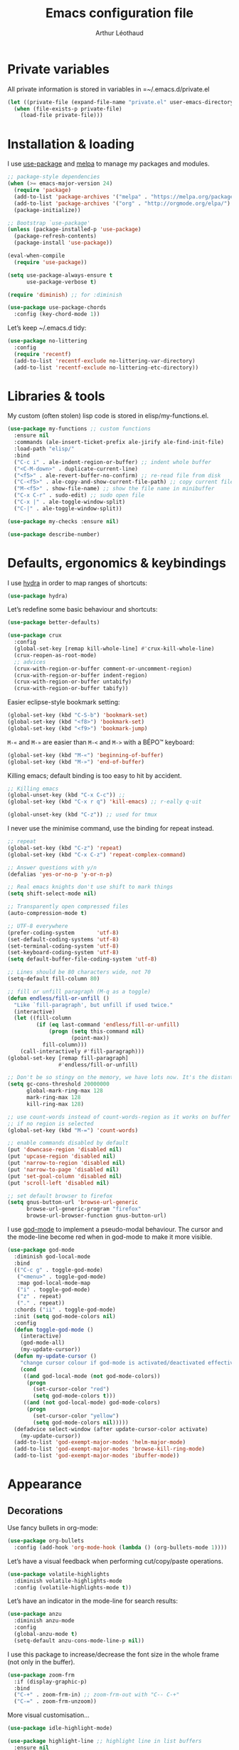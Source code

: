 #+AUTHOR: Arthur Léothaud
#+TITLE: Emacs configuration file
#+HTML_HEAD: <link rel="stylesheet" type="text/css" href="emacs.css" />
* Private variables
  All private information is stored in variables in =~/.emacs.d/private.el
  #+BEGIN_SRC emacs-lisp
    (let ((private-file (expand-file-name "private.el" user-emacs-directory)))
      (when (file-exists-p private-file)
        (load-file private-file)))
  #+END_SRC

* Installation & loading
  I use [[https://github.com/jwiegley/use-package][use-package]] and [[https://melpa.org/][melpa]] to manage my packages and modules.
  #+BEGIN_SRC emacs-lisp
    ;; package-style dependencies
    (when (>= emacs-major-version 24)
      (require 'package)
      (add-to-list 'package-archives '("melpa" . "https://melpa.org/packages/") t)
      (add-to-list 'package-archives '("org" . "http://orgmode.org/elpa/") t)
      (package-initialize))

    ;; Bootstrap `use-package'
    (unless (package-installed-p 'use-package)
      (package-refresh-contents)
      (package-install 'use-package))

    (eval-when-compile
      (require 'use-package))

    (setq use-package-always-ensure t
          use-package-verbose t)

    (require 'diminish) ;; for :diminish

    (use-package use-package-chords
      :config (key-chord-mode 1))
  #+END_SRC

  Let’s keep ~/.emacs.d tidy:
  #+BEGIN_SRC emacs-lisp
    (use-package no-littering
      :config
      (require 'recentf)
      (add-to-list 'recentf-exclude no-littering-var-directory)
      (add-to-list 'recentf-exclude no-littering-etc-directory))
  #+END_SRC

* Libraries & tools
  My custom (often stolen) lisp code is stored in elisp/my-functions.el.
  #+BEGIN_SRC emacs-lisp
    (use-package my-functions ;; custom functions
      :ensure nil
      :commands (ale-insert-ticket-prefix ale-jirify ale-find-init-file)
      :load-path "elisp/"
      :bind
      ("C-c i" . ale-indent-region-or-buffer) ;; indent whole buffer
      ("<C-M-down>" . duplicate-current-line)
      ("<f5>" . ale-revert-buffer-no-confirm) ;; re-read file from disk
      ("C-<f5>" . ale-copy-and-show-current-file-path) ;; copy current file path
      ("M-<f5>" . show-file-name) ;; show the file name in minibuffer
      ("C-x C-r" . sudo-edit) ;; sudo open file
      ("C-x |" . ale-toggle-window-split)
      ("C-|" . ale-toggle-window-split))

    (use-package my-checks :ensure nil)

    (use-package describe-number)
  #+END_SRC

* Defaults, ergonomics & keybindings
  I use [[https://github.com/abo-abo/hydra][hydra]] in order to map ranges of shortcuts:
  #+BEGIN_SRC emacs-lisp
    (use-package hydra)
  #+END_SRC

  Let’s redefine some basic behaviour and shortcuts:
  #+BEGIN_SRC emacs-lisp
    (use-package better-defaults)

    (use-package crux
      :config
      (global-set-key [remap kill-whole-line] #'crux-kill-whole-line)
      (crux-reopen-as-root-mode)
      ;; advices
      (crux-with-region-or-buffer comment-or-uncomment-region)
      (crux-with-region-or-buffer indent-region)
      (crux-with-region-or-buffer untabify)
      (crux-with-region-or-buffer tabify))
  #+END_SRC

  Easier eclipse-style bookmark setting:
  #+BEGIN_SRC emacs-lisp
    (global-set-key (kbd "C-S-b") 'bookmark-set)
    (global-set-key (kbd "<f8>") 'bookmark-set)
    (global-set-key (kbd "<f9>") 'bookmark-jump)
  #+END_SRC

  ~M-«~ and ~M-»~ are easier than ~M-<~ and ~M->~ with a BÉPO™ keyboard:
  #+BEGIN_SRC emacs-lisp
    (global-set-key (kbd "M-«") 'beginning-of-buffer)
    (global-set-key (kbd "M-»") 'end-of-buffer)
  #+END_SRC

  Killing emacs; default binding is too easy to hit by accident.
  #+BEGIN_SRC emacs-lisp
    ;; Killing emacs
    (global-unset-key (kbd "C-x C-c")) ;;
    (global-set-key (kbd "C-x r q") 'kill-emacs) ;; r·eally q·uit

    (global-unset-key (kbd "C-z")) ;; used for tmux
  #+END_SRC

  I never use the minimise command, use the binding for repeat instead.
  #+BEGIN_SRC emacs-lisp
    ;; repeat
    (global-set-key (kbd "C-z") 'repeat)
    (global-set-key (kbd "C-x C-z") 'repeat-complex-command)

    ;; Answer questions with y/n
    (defalias 'yes-or-no-p 'y-or-n-p)

    ;; Real emacs knights don't use shift to mark things
    (setq shift-select-mode nil)

    ;; Transparently open compressed files
    (auto-compression-mode t)

    ;; UTF-8 everywhere
    (prefer-coding-system       'utf-8)
    (set-default-coding-systems 'utf-8)
    (set-terminal-coding-system 'utf-8)
    (set-keyboard-coding-system 'utf-8)
    (setq default-buffer-file-coding-system 'utf-8)

    ;; Lines should be 80 characters wide, not 70
    (setq-default fill-column 80)

    ;; fill or unfill paragraph (M-q as a toggle)
    (defun endless/fill-or-unfill ()
      "Like `fill-paragraph', but unfill if used twice."
      (interactive)
      (let ((fill-column
             (if (eq last-command 'endless/fill-or-unfill)
                 (progn (setq this-command nil)
                        (point-max))
               fill-column)))
        (call-interactively #'fill-paragraph)))
    (global-set-key [remap fill-paragraph]
                    #'endless/fill-or-unfill)

    ;; Don't be so stingy on the memory, we have lots now. It's the distant future.
    (setq gc-cons-threshold 20000000
          global-mark-ring-max 128
          mark-ring-max 128
          kill-ring-max 128)

    ;; use count-words instead of count-words-region as it works on buffer
    ;; if no region is selected
    (global-set-key (kbd "M-=") 'count-words)

    ;; enable commands disabled by default
    (put 'downcase-region 'disabled nil)
    (put 'upcase-region 'disabled nil)
    (put 'narrow-to-region 'disabled nil)
    (put 'narrow-to-page 'disabled nil)
    (put 'set-goal-column 'disabled nil)
    (put 'scroll-left 'disabled nil)

    ;; set default browser to firefox
    (setq gnus-button-url 'browse-url-generic
          browse-url-generic-program "firefox"
          browse-url-browser-function gnus-button-url)
  #+END_SRC

  I use [[https://github.com/chrisdone/god-mode][god-mode]] to implement a pseudo-modal behaviour. The cursor and the mode-line become red when in god-mode to make it more visible.
  #+BEGIN_SRC emacs-lisp
    (use-package god-mode
      :diminish god-local-mode
      :bind
      (("C-c g" . toggle-god-mode)
       ("<menu>" . toggle-god-mode)
       :map god-local-mode-map
       ("i" . toggle-god-mode)
       ("z" . repeat)
       ("." . repeat))
      :chords ("ii" . toggle-god-mode)
      :init (setq god-mode-colors nil)
      :config
      (defun toggle-god-mode ()
        (interactive)
        (god-mode-all)
        (my-update-cursor))
      (defun my-update-cursor ()
        "change cursor colour if god-mode is activated/deactivated effectively."
        (cond
         ((and god-local-mode (not god-mode-colors))
          (progn
            (set-cursor-color "red")
            (setq god-mode-colors t)))
         ((and (not god-local-mode) god-mode-colors)
          (progn
            (set-cursor-color "yellow")
            (setq god-mode-colors nil)))))
      (defadvice select-window (after update-cursor-color activate)
        (my-update-cursor))
      (add-to-list 'god-exempt-major-modes 'helm-major-mode)
      (add-to-list 'god-exempt-major-modes 'browse-kill-ring-mode)
      (add-to-list 'god-exempt-major-modes 'ibuffer-mode))
  #+END_SRC

* Appearance
** Decorations
   Use fancy bullets in org-mode:
   #+BEGIN_SRC emacs-lisp
     (use-package org-bullets
       :config (add-hook 'org-mode-hook (lambda () (org-bullets-mode 1))))
   #+END_SRC

   Let’s have a visual feedback when performing cut/copy/paste operations.
   #+BEGIN_SRC emacs-lisp
     (use-package volatile-highlights
       :diminish volatile-highlights-mode
       :config (volatile-highlights-mode t))
   #+END_SRC

   Let’s have an indicator in the mode-line for search results:
   #+BEGIN_SRC emacs-lisp
     (use-package anzu
       :diminish anzu-mode
       :config
       (global-anzu-mode t)
       (setq-default anzu-cons-mode-line-p nil))
   #+END_SRC

   I use this package to increase/decrease the font size in the whole frame (not only in the buffer).
   #+BEGIN_SRC emacs-lisp
     (use-package zoom-frm
       :if (display-graphic-p)
       :bind
       ("C-+" . zoom-frm-in) ;; zoom-frm-out with "C-- C-+"
       ("C-=" . zoom-frm-unzoom))
   #+END_SRC

   More visual customisation…
   #+BEGIN_SRC emacs-lisp
     (use-package idle-highlight-mode)

     (use-package highlight-line ;; highlight line in list buffers
       :ensure nil
       :config
       (global-hl-line-mode -1) ;; don’t highlight current line
       (highlight-line-mode 1) ;; except in “list” modes
       :load-path "elisp/")

     (use-package fancy-narrow
       :diminish fancy-narrow-mode
       :config (fancy-narrow-mode t))

     (use-package highlight-indent-guides
       :config
       (setq highlight-indent-guides-method 'character
             highlight-indent-guides-mode t))

     (use-package sublimity
       :config
       (require 'sublimity-scroll)
       (require 'sublimity-map))

     ;; colors, appearance
     (use-package iso-transl ;; some environments don’t handle dead keys
       :ensure nil)

     (global-font-lock-mode t) ;; enable syntax highlighting
     (setq font-lock-maximum-decoration t) ;; all possible colours
     (blink-cursor-mode -1) ;; no blinking cursor
     (fringe-mode 0) ;; remove fringes on the sides

     ;; Show me empty lines after buffer end
     (set-default 'indicate-empty-lines t)

     ;; No splash screen
     (setq inhibit-startup-screen t)

     ;; Show keystrokes in progress
     (setq echo-keystrokes 0.1)

     ;; Show active region
     (setq-default transient-mark-mode t)

     ;; No *scratch* message
     (setq initial-scratch-message nil)

     ;; Always display line and column numbers
     (setq line-number-mode t
           column-number-mode t)

     ;; don’t display linum except while goto-line
     (global-set-key [remap goto-line] 'goto-line-with-feedback)

     ;; No flashing!
     (setq visible-bell nil)

     ;; Don't soft-break lines for me, please
     (setq-default truncate-lines t)

     (setq-default truncate-string-ellipsis "…")

     ;; prettify-symbols
     (defconst lisp--prettify-symbols-alist
       '(("lambda"  . λ)
         ("!=" . ≠)
         ("..." . …)))
   #+END_SRC

** Mode-line
   I use spaceline for my mode-line. It still needs some work, like including icons in it, and have the right information displayed for the battery.
   #+BEGIN_SRC emacs-lisp
     (use-package all-the-icons)

     (use-package spaceline
       :ensure t
       :config
       (defvar god-local-mode nil)
       (defun spaceline-face-func-god (face active)
         (cond
          ((eq 'face1 face) (if active 'powerline-active1 'powerline-inactive1))
          ((eq 'face2 face) (if active 'powerline-active2 'powerline-inactive2))
          ((eq 'line face) (if active (if god-local-mode 'spaceline-god-face 'mode-line) 'mode-line-inactive))
          ((eq 'highlight face) (if active (funcall spaceline-highlight-face-func) 'powerline-inactive1))))

       (spaceline-define-segment ale/version-control
         "Show the current version control branch."
         (when vc-mode
           (substring vc-mode (+ 2 (length (symbol-name (vc-backend buffer-file-name)))))))
       (spaceline-define-segment ale/buffer-modified
         "Buffer status (read-only, modified), with color"
         (cond (buffer-read-only (propertize "" 'face 'spaceline-read-only))
               ((buffer-modified-p) (propertize " " 'face 'spaceline-modified))
               (t "")))
       (spaceline-define-segment ale/major-mode
         "The name of the major mode."
         (if god-local-mode
             (propertize (powerline-major-mode) 'face 'spaceline-god-face)
           (powerline-major-mode)))

       (spaceline-define-segment ale/battery
         "Show battery information.  Requires `fancy-battery-mode' to be enabled.
     This segment overrides the modeline functionality of
     `fancy-battery-mode'."
         (when (bound-and-true-p fancy-battery-mode)
           (let ((text (spaceline--fancy-battery-mode-line)))
             (and text (powerline-raw (s-trim text)
                                      (spaceline--fancy-battery-face)))))
         :global-override fancy-battery-mode-line)

       (defface spaceline-god-face
         `((t (:background "brown"
                           :foreground "#3E3D31"
                           :inherit 'mode-line)))
         "Face for god mode."
         :group 'spaceline)
       (defface spaceline-process-face
         `((t (:background "blue"
                           :foreground "bold"
                           :inherit 'mode-line)))
         "Face for process segment."
         :group 'spaceline)
       (defun spaceline-highlight-face-modified ()
         "Set the highlight face depending on the modified state.
     Set `spaceline-highlight-face-func' to
     `spaceline-highlight-face-modified' to use this."
         (cond
          (buffer-read-only 'spaceline-read-only)
          ((buffer-modified-p) 'spaceline-modified)
          (t 'spaceline-unmodified)))
       (setq-default spaceline-face-func 'spaceline-face-func-god
                     mode-line-format '("%e" (:eval (spaceline-ml-main)))))

     (use-package spaceline-all-the-icons
       :after spaceline)
     (use-package spaceline-config
       :ensure spaceline
       :config
       (spaceline-helm-mode)
       (spaceline-info-mode)
       (setq-default
        spaceline-minor-modes-separator " ⚫ "
        spaceline-highlight-face-func 'spaceline-highlight-face-modified
        powerline-default-separator 'arrow);; Valid Values: alternate, arrow, arrow-fade, bar, box, brace,butt, chamfer, contour, curve, rounded, roundstub, wave, zigzag, utf-8.
       ;; build mode line
       (spaceline-install
         'main
         '(((remote-host buffer-id line) :face highlight-face :separator ":" :priority 1)
           ((projectile-root ale/version-control) :separator " ⑂ " :face spaceline-evil-insert)
           (anzu :face mode-line)
           (process :when active :face spaceline-process-face)
           (erc-track))
         '((selection-info :face region :when mark-active)
           ((flycheck-error flycheck-warning flycheck-info) :when active)
           (python-pyenv)
           (python-pyvenv)
           (org-clock)
           (org-pomodoro)
           (major-mode :face spaceline-evil-insert :priority 1)
           (minor-modes :face spaceline-evil-visual)
           (which-function)
           (line-column :priority 0)
           (point-position :priority 0)
           (buffer-size :priority 0)
           (buffer-encoding-abbrev :priority 0 :when active)
           (global :face spaceline-evil-visual :when active :priority 2)
           (window-number :priority 0)
           (workspace-number :priority 0)
           (ale/battery :face powerline-active1 :priority 0 :when active)
           ;; (buffer-position :face highlight-face :priority 0)
           (hud :priority 0))))
   #+END_SRC

** Theme
   Define a colour theme (I override this in ~/.emacs.d/env.el)
   #+BEGIN_SRC emacs-lisp
     (use-package color-theme
       :config
       (color-theme-initialize)
       (color-theme-dark-laptop))
   #+END_SRC

** Colours
   Colour parentheses according to nesting level:
   #+BEGIN_SRC emacs-lisp
     (use-package rainbow-delimiters
       :config (add-hook 'prog-mode-hook #'rainbow-delimiters-mode))
   #+END_SRC

   In some specific modes, I like to have the syntax highlighting replaced by a colouring according to nesting level.
   #+BEGIN_SRC emacs-lisp
     (use-package rainbow-blocks)
   #+END_SRC

   When coding, colour codes and names should be displayed in the this colour.
   #+BEGIN_SRC emacs-lisp
     (use-package rainbow-mode
       :diminish rainbow-mode
       :config (add-hook 'prog-mode-hook #'rainbow-mode))
   #+END_SRC
*** TODO install and try package: [[https://github.com/emacsfodder/kurecolor][kurecolor]]

* Dired
  I use dired+ which gives a colourful way of displaying information (ls-lA way).
  #+BEGIN_SRC emacs-lisp
    (use-package dired+
      :config (unbind-key "M-b" dired-mode-map))

    (use-package dired-narrow
      :bind (:map dired-mode-map ("/" . dired-narrow)))

    (put 'dired-find-alternate-file 'disabled nil)
    (setq dired-listing-switches "-AlhF") ;; dired human readable size format
    (unbind-key "M-b" dired-mode-map)

    ;; Auto refresh dired
    (setq global-auto-revert-non-file-buffers t
          auto-revert-verbose nil
          ;; always delete and copy recursively
          dired-recursive-deletes 'always
          dired-recursive-copies 'always)

    (use-package find-dired
      :config (setq find-ls-option '("-print0 | xargs -0 ls -ld" . "-ld")))

    (use-package disk
      :chords ("<f5><f5>" . disk)) ;; cannot use function keys for chords
  #+END_SRC

  Standard isearch by default:
  #+BEGIN_SRC emacs-lisp
    (global-set-key (kbd "C-s") 'isearch-forward)
    (global-set-key (kbd "C-r") 'isearch-backward)

    (use-package isearch-dabbrev
      :bind (:map isearch-mode-map
                  ("<tab>" . isearch-dabbrev-expand)
                  ("M-/" . isearch-dabbrev-expand)))

    (use-package smartscan
      :bind
      ("M-n". smartscan-symbol-go-forward) ;; find next occurence of word at point
      ("M-p". smartscan-symbol-go-backward) ;; find previous occurence of word at point
      ("M-'". smartscan-symbol-replace)) ;; replace all occurences of word at point
  #+END_SRC

* Regular expressions
  #+BEGIN_SRC emacs-lisp
    ;; regexp-builder
    (use-package re-builder
      :config (setq reb-re-syntax 'string)) ;; syntax used in the re-buidler

    (use-package visual-regexp-steroids
      :bind
      (("M-s r" . vr/replace)
       ("M-s q" . vr/query-replace)
       ("C-M-%" . vr/query-replace)
       ;; if you use multiple-cursors, this is for you:
       ("M-s m" . vr/mc-mark)
       ;; to use visual-regexp-steroids's isearch instead of the built-in regexp isearch, also include the following lines:
       ("C-M-r" . vr/isearch-backward)
       ("C-M-s" . vr/isearch-forward))
      :config (require 'visual-regexp)) ;; TODO check if really necessary
  #+END_SRC

* Navigation
  I use [[https://github.com/abo-abo/ace-window][ace-window]] to quickly switch windows…
  #+BEGIN_SRC emacs-lisp
    (use-package ace-window
      :bind ("M-o" . ace-window))
  #+END_SRC

  … and avy to directly jump to a char.
  #+BEGIN_SRC emacs-lisp
    (use-package avy
      :chords ("àà" . avy-goto-char-timer)
      :bind
      ("M-à" . avy-goto-word-1) ;; quickly jump to word by pressing its first letter
      ("C-à" . avy-goto-char-timer)) ;; quickly jump to any char in word
  #+END_SRC

  More navigation commands:
  #+BEGIN_SRC emacs-lisp
    (use-package imenu-anywhere)

    (use-package dumb-jump
      :bind (:map prog-mode-map
                  ("C-." . dumb-jump-go)
                  ("C-," . dumb-jump-back)
                  ("C-;" . dumb-jump-quick-look)))

    (use-package minimap)

    ;; Allow scrolling with mouse wheel
    (when (display-graphic-p) (progn(mouse-wheel-mode t)
                                    (mouse-avoidance-mode 'none)))

    (use-package goto-last-change
      :bind
      ("C-x C-/" . goto-last-change)
      ("C-x /" . goto-last-change)
      :config (make-command-repeatable 'goto-last-change))
  #+END_SRC

**  Tree view packages
   #+BEGIN_SRC emacs-lisp
     (use-package neotree
       :bind (:map neotree-mode-map
                   ("<f2>" . neotree-copy-filepath-to-yank-ring)
                   ("<f5>" . neotree-refresh)
                   ("e" . neotree-stretch-toggle))
       :config (setq neo-window-width 50))

     (use-package pfuture)
     (use-package treemacs
       :disabled t
       :after pfuture
       :load-path "~/projets/treemacs/"
       :defer t
       :config
       (setq treemacs-header-function            #'treemacs--create-header-projectile
             treemacs-follow-after-init          t
             treemacs-width                      45
             treemacs-indentation                2
             treemacs-git-integration            t
             treemacs-change-root-without-asking nil
             treemacs-sorting                    'alphabetic-desc
             treemacs-show-hidden-files          t
             treemacs-never-persist              nil)
       (treemacs-follow-mode t)
       (treemacs-filewatch-mode t)
       :bind
       (:map
        global-map
        ([f8] . treemacs-toggle)))
   #+END_SRC

* Indentation, tabs, spaces & folding
  #+BEGIN_SRC emacs-lisp
    (global-set-key (kbd "C-c w") 'delete-trailing-whitespace)

    (use-package aggressive-indent
      :config (add-hook 'emacs-lisp-mode-hook #'aggressive-indent-mode))

    ;;Indentation
    (setq-default tab-width 4
                  c-auto-newline t
                  c-basic-offset 4
                  c-block-comment-prefix ""
                  c-default-style "k&r"
                  indent-tabs-mode nil ;; <tab> inserts spaces, not tabs and spaces
                  sentence-end-double-space nil) ;; Sentences end with a single space

    ;; use tab to auto-comlete if indentation is right
    (setq tab-always-indent 'complete)

    (use-package shrink-whitespace
      :bind ("C-x C-o" . shrink-whitespace))

    (global-set-key (kbd "C-%") 'ale-toggle-selective-display)
  #+END_SRC

* Completion & help
** Completion
   #+BEGIN_SRC emacs-lisp
     (use-package company
       :diminish company-mode
       :config
       (global-company-mode) ;; enable company in all buffers
       (setq company-show-numbers t)
       (add-hook 'markdown-mode-hook 'company-mode)
       (add-hook 'text-mode-hook 'company-mode))

     (use-package browse-kill-ring
       :config
       (browse-kill-ring-default-keybindings)
       (setq browse-kill-ring-quit-action 'save-and-restore))

     (use-package which-key ;; which-key (replacement for guide-key)
       :diminish which-key-mode
       :config (which-key-mode))

     (use-package helpful)

     ;; case-insensitive policy
     (setq completion-ignore-case t
           pcomplete-ignore-case t
           read-file-name-completion-ignore-case t
           read-buffer-completion-ignore-case t)
   #+END_SRC

** Undo
   #+BEGIN_SRC emacs-lisp
     (use-package undo-tree ;; powerfull undo/redo mode
       :diminish undo-tree-mode
       :config
       (global-undo-tree-mode)
       (setq undo-tree-visualizer-timestamps t
             undo-tree-visualizer-diff t))
   #+END_SRC

** Helm
   #+BEGIN_SRC emacs-lisp
     (use-package helm
       :diminish helm-mode
       :chords
       (("bf" . helm-for-files) ;; helm-for-file looks everywhere, no need for anything else
        ("éè" . my-do-ag-project-root-or-dir)) ;; incremental grep in project
       :bind
       (("M-x" . helm-M-x) ;; superior to M-x
        ("C-x M-x" . execute-extended-command)
        ("C-h a" . helm-apropos)
        ("C-h f" . helm-apropos)
        ("C-h v" . helm-apropos)
        ("M-ç" . hydra-helm/body)
        ("C-ç" . hydra-helm/body)
        ("C-c h" . hydra-helm/body)
        :map helm-map
        ("M-«" . helm-beginning-of-buffer)
        ("M-»" . helm-end-of-buffer))
       :config
       (defhydra hydra-helm(:color blue :columns 5)
         "helm"
         ("." helm-imenu-anywhere "imenu")
         ("a" my-do-ag-project-root-or-dir "grep project or dir")
         ("A" helm-apt "apt")
         ("b" helm-descbinds "bindings")
         ("c" helm-org-capture-templates "org-capture")
         ("C-ç" my/helm-for-files "files (custom)")
         ("d" helm-dash "dash")
         ("f" helm-for-files "files")
         ("g" helm-do-ag "grep")
         ("G" helm-git-grep "git-grep")
         ("h" helm-apropos "apropos")
         ("m" helm-man-woman "man-woman")
         ("o" helm-occur "occur")
         ("p" helm-projectile-switch-project "switch project")
         ("C-p" helm-projectile-switch-project "switch project")
         ("P" helm-list-elisp-packages-no-fetch "elisp packages")
         ("r" helm-resume "resume")
         ("s" helm-google-suggest "google")
         ("t" helm-top "top")
         ("w" helm-wikipedia-suggest "wikipedia")
         ("x" helm-run-external-command "run ext. cmd")
         ("q" nil "cancel"))
       (defun my-do-ag-project-root-or-dir ()
         "call helm-do-ag-project-root if in project, helm-do-ag otherwise"
         (interactive)
         (require 'helm-ag)
         (let ((rootdir (helm-ag--project-root)))
           (unless rootdir (helm-do-ag))
           (helm-do-ag rootdir)))
       ;; activate additional features
       (helm-mode 0) ;; helm-mode only on demand
       (helm-autoresize-mode t)
       (setq helm-M-x-fuzzy-match t ;; optional fuzzy matching for helm-M-x
             helm-adaptive-mode t
             helm-buffer-max-length nil
             helm-buffers-fuzzy-matching t
             helm-recentf-fuzzy-match    t
             helm-ff-skip-boring-files t
             helm-candidate-number-limit 500
             helm-ag-insert-at-point 'symbol
             helm-ag-base-command "ag --nocolor --nogroup --smart-case"
             helm-for-files-preferred-list '(helm-source-buffers-list
                                             helm-source-recentf
                                             helm-source-projectile-files-list
                                             helm-source-bookmarks
                                             helm-source-file-cache
                                             helm-source-files-in-current-dir
                                             ;; helm-source-google-suggest
                                             helm-source-locate))
       (defun my/helm-find-files ()
         ;; https://stackoverflow.com/questions/11403862/how-to-have-emacs-helm-list-offer-files-in-current-directory-as-options
         (interactive)

         ;; From helm-buffers-list in helm-buffers.el
         (unless helm-source-buffers-list
           (setq helm-source-buffers-list
                 (helm-make-source " Buffers" 'helm-source-buffers)))

         ;; From file:elpa/helm-20160401.1302/helm-files.el::(with-helm-temp-hook%20'helm-after-initialize-hook
         ;; This lets me bring up results from locate without having to
         ;; exit and run a separate command.  Now I just have to remember
         ;; to use it...
         (with-helm-temp-hook 'helm-after-initialize-hook
           (define-key helm-map (kbd "C-x C-l")
             'helm-multi-files-toggle-to-locate))

         (helm-other-buffer (list helm-source-buffers-list
                                  helm-source-files-in-current-dir
                                  helm-source-bookmarks
                                  helm-source-recentf
                                  helm-source-projectile-files-list)
                            " * my/helm-find-files *")))

     (use-package ace-jump-helm-line
       :bind (:map helm-map ("M-à" . ace-jump-helm-line)))

     (use-package helm-descbinds
       :bind ("C-h b" . helm-descbinds))

     (use-package wgrep
       :bind (:map grep-mode-map
                   ("C-x C-q" . wgrep-change-to-wgrep-mode)
                   ("C-c C-c" . wgrep-finish-edit)))

     (use-package helm-ag
       :bind (:map helm-ag-mode-map
                   ("p" . previous-line)
                   ("n" . next-line)
                   ("C-x C-q" . wgrep-change-to-wgrep-mode)
                   ("C-c C-c" . wgrep-finish-edit)))

     (use-package helm-dash)

     (use-package helm-git-grep)

     (use-package helm-swoop
       :bind ("C-S-s" . helm-swoop))
   #+END_SRC

** Snippets
   #+BEGIN_SRC emacs-lisp
     (use-package yasnippet
       :config (yas-global-mode 1))
   #+END_SRC

* Text manipulation
  #+BEGIN_SRC emacs-lisp
    (use-package expand-region
      :bind ("C-c e" . er/expand-region))

    (use-package move-text
      :config (move-text-default-bindings)) ;; M-up / M-down to move line or region

    (use-package zop-to-char
      :bind ("C-M-z" . zop-up-to-char))

    (use-package region-bindings-mode
      :config (region-bindings-mode-enable))

    (use-package multiple-cursors
      :bind
      (("M-é" . set-rectangular-region-anchor)
       :map region-bindings-mode-map
       ("a" . mc/mark-all-like-this) ;; new cursor on each occurence of current region
       ("d" . mc/mark-all-symbols-like-this-in-defun)
       ("D" . mc/mark-all-dwim)
       ("p" . mc/mark-previous-like-this) ;; new cursor on previous occurence of current region
       ("n" . mc/mark-next-like-this) ;; new cursor on next occurence of current region
       ("P" . mc/unmark-previous-like-this)
       ("N" . mc/unmark-next-like-this)
       ("é" . mc/edit-lines) ;; new cursor on each line of region
       ("(" . mc/cycle-backward)
       (")" . mc/cycle-forward)
       ("m" . mc/mark-more-like-this-extended)
       ("h" . mc-hide-unmatched-lines-mode)
       ("v" . mc/vertical-align)
       ("|" . mc/vertical-align-with-space)
       ("r" . mc/reverse-regions)
       ("s" . mc/sort-regions)
       ("#" . mc/insert-numbers) ; use num prefix to set the starting number
       ("^" . mc/edit-beginnings-of-lines)
       ("$" . mc/edit-ends-of-lines)
       ("<down>" . move-text-down)
       ("<up>" . move-text-up)))

    (use-package smart-comment
      :bind ("M-;" . smart-comment))

    ;; Remove text in active region if inserting text
    (pending-delete-mode t)

    ;; join lines below onto current line
    (global-set-key (kbd "M-j")
                    (lambda ()
                      (interactive)
                      (join-line -1)))

    ;; Allow pasting selection outside of Emacs
    (setq-default select-enable-clipboard t
                  x-select-enable-clipboard t)

    (global-set-key (kbd "M-y") 'yank-pop)
    ;; easier access to transposition commands
    (global-set-key (kbd "C-x M-h") 'transpose-paragraphs)
    (global-set-key (kbd "C-§") 'transpose-paragraphs)
    (global-set-key (kbd "C-x M-s") 'transpose-sentences)
    (global-set-key (kbd "C-x M-t") 'transpose-sexps)

    (use-package repeatable
      :ensure nil
      :load-path "elisp")

    (global-set-key (kbd "C-x _") 'ale-toggle-camel-snake-kebab-case)
  #+END_SRC

* Buffer & window manipulation
** Windows
   Better access to window manipulation commands:
   #+BEGIN_SRC emacs-lisp
     (global-set-key (kbd "C-\"") 'delete-other-windows)
     (global-set-key (kbd "C-«") 'split-window-below)
     (global-set-key (kbd "C-»") 'split-window-right)
     (global-set-key (kbd "C-*") 'delete-window)
   #+END_SRC

   Revert windows on ediff exit - needs winner mode.
   #+BEGIN_SRC emacs-lisp
     (use-package winner
       :config
       (winner-mode)
       (add-hook 'ediff-after-quit-hook-internal 'winner-undo))
   #+END_SRC

** Scratch
   #+BEGIN_SRC emacs-lisp
     (use-package multi-scratch ;; scratch
       :ensure nil
       :load-path "elisp"
       :bind
       ("C-x \"" . multi-scratch-new) ;; create new scratch buffer named “new<#>”
       ("M-\"" . multi-scratch-new) ;; create new scratch buffer named “new<#>”
       ("C-x «" . multi-scratch-prev) ;; jump to previous scratch buffer
       ("C-x »" . multi-scratch-next) ;; jump to next scratch buffer
       :config (setq multi-scratch-buffer-name "new"))

     (use-package temporary-persistent)

     (use-package persistent-scratch
       :config (persistent-scratch-setup-default))

     ;; buffer & file handling
     (key-chord-define-global (kbd "«»") 'ibuffer) ;; call ibuffer
     (global-set-key (kbd "C-x C-b") 'electric-buffer-list) ;; electric buffer by default
     (global-set-key (kbd "C-c o") 'bury-buffer) ;; put buffer at bottom of buffer list
     (global-set-key (kbd "C-c k") 'kill-this-buffer) ;; kill buffer without confirmation
     (key-chord-define-global (kbd "+-") 'kill-this-buffer) ;; kill buffer without confirmation
   #+END_SRC

** iBuffer
   #+BEGIN_SRC emacs-lisp
     ;; (setq ibuffer-formats
     ;;       '((mark modified read-only " "
     ;;               (name 30 30 :left :elide) " "
     ;;               (size 9 -1 :right) " "
     ;;               (mode 16 16 :left :elide) " " filename-and-process)
     ;;         (mark " " (name 16 -1) " " filename)))

     (use-package ibuffer-vc
       :config
       ;; Use human readable Size column instead of original one
       (define-ibuffer-column size-h
         (:name "Size" :inline t)
         (cond
          ((> (buffer-size) 1000000) (format "%7.1fM" (/ (buffer-size) 1000000.0)))
          ((> (buffer-size) 100000) (format "%7.0fk" (/ (buffer-size) 1000.0)))
          ((> (buffer-size) 1000) (format "%7.1fk" (/ (buffer-size) 1000.0)))
          (t (format "%8d" (buffer-size)))))


       (add-hook 'ibuffer-hook
                 (lambda ()
                   (ibuffer-vc-set-filter-groups-by-vc-root)
                   (unless (eq ibuffer-sorting-mode 'alphabetic)
                     (ibuffer-do-sort-by-alphabetic))))
       (setq ibuffer-formats
             '((mark modified " " read-only " " vc-status-mini " "
                     (name 50 50 :left :elide) " "
                     (size-h 9 -1 :right) " "
                     (mode 16 16 :left :elide) " "
                     ;; (vc-status 14 14 :left) " "
                     filename-and-process))))

     ;; Change how buffer names are made unique
     (setq uniquify-buffer-name-style 'post-forward
           uniquify-separator ":")

     ;; Auto refresh buffers
     (global-auto-revert-mode 1)
   #+END_SRC

** Minibuffer
   #+BEGIN_SRC emacs-lisp
     ;; C-M-e to edit minibuffer in a full-size buffer
     (use-package miniedit
       :commands minibuffer-edit
       :init (miniedit-install))
   #+END_SRC

* Version control
** General
   #+BEGIN_SRC emacs-lisp
     (use-package git-timemachine)

     (use-package git-messenger
       :bind (:map git-messenger-map
                   ("d" . git-messenger:popup-diff)
                   ("s" . git-messenger:)
                   ("c" . git-messenger:copy-commit-id))
       :config
       (add-hook 'git-messenger:popup-buffer-hook 'magit-commit-mode)
       (setq git-messenger:show-detail t))

     (use-package gitignore-mode)
     (use-package gitconfig-mode
       :config
       (autoload 'gitconfig-mode "gitconfig-mode" "Major mode for editing gitconfig files." t)
       (add-to-list 'auto-mode-alist '(".gitconfig$" . gitconfig-mode)))

     (use-package git-gutter
       :diminish git-gutter-mode
       :bind
       ("M-N" . git-gutter:next-hunk)
       ("M-P" . git-gutter:previous-hunk)
       :config
       (global-git-gutter-mode +1)
       (setq git-gutter:ask-p nil
             git-gutter:hide-gutter t))

     ;; always follow symbolic links for files under VC
     (use-package vc
       :config (setq vc-follow-symlinks t))
   #+END_SRC

** Diff
   #+BEGIN_SRC emacs-lisp
     (use-package vdiff
       :disabled t
       :bind (:map vdiff-mode-map
                   ("C-c" . vdiff-mode-prefix-map))
       :init (define-key vdiff-mode-map (kbd "C-c") vdiff-mode-prefix-map)
       :config
       (require 'vdiff)
       (setq
        ;; Whether to lock scrolling by default when starting vdiff
        vdiff-lock-scrolling t
        ;; external diff program/command to use
        vdiff-diff-program "diff"
        ;; Extra arguments to pass to diff. If this is set wrong, you may break vdiff.
        vdiff-diff-program-args ""
        ;; Commands that should be executed in other vdiff buffer to keep lines in
        ;; sync. There is no need to include commands that scroll the buffer here,
        ;; because those are handled differently.
        vdiff-mirrored-commands '(next-line
                                  previous-line
                                  beginning-of-buffer
                                  end-of-buffer)
        ;; Minimum number of lines to fold
        vdiff-fold-padding 2
        ;; Unchanged lines to leave unfolded around a fold
        vdiff-min-fold-size 4
        ;; Function that returns the string printed for a closed fold. The arguments
        ;; passed are the number of lines folded, the text on the first line, and the
        ;; width of the buffer.
        vdiff-fold-string-function 'vdiff-fold-string-default))
   #+END_SRC

** Magit
   #+BEGIN_SRC emacs-lisp
     (use-package magit
       :chords ("qg" . magit-status) ;; run git status for current buffer)
       :config
       (setq magit-last-seen-setup-instructions "1.4.0")
       (magit-define-popup-switch 'magit-log-popup ?w "date-order" "--date-order"))

     (defhydra hydra-git(:color blue :columns 4)
       "git"
       ("." magit-status "status")
       ("b" magit-blame "blame")
       ("g" git-messenger:popup-message "message")
       ("n" git-gutter:next-hunk "next hunk")
       ("p" git-gutter:previous-hunk "previous hunk")
       ("r" git-gutter:revert-hunk "revert-hunk")
       ("s" git-gutter:stage-hunk "stage-hunk")
       ("t" git-timemachine "git-timemachine")
       ("u" git-gutter-mode "gutter-mode")
       ("q" nil "cancel"))
     (global-set-key (kbd "C-x g") 'hydra-git/body)

     ;; A saner ediff
     (setq ediff-diff-options "-w"
           ediff-split-window-function 'split-window-horizontally
           ediff-window-setup-function 'ediff-setup-windows-plain)
   #+END_SRC

* Project management
  #+BEGIN_SRC emacs-lisp
    (use-package helm-projectile
      :diminish projectile-mode
      :config
      (projectile-global-mode) ;; activate projectile-mode everywhere
      (helm-projectile-on)
      (setq projectile-completion-system 'helm
            projectile-enable-caching t ;; enable caching for projectile-mode
            projectile-switch-project-action 'projectile-vc) ;; magit-status or svn
      (def-projectile-commander-method ?d
        "Open project root in dired."
        (projectile-dired))
      (def-projectile-commander-method ?f
        "Git fetch."
        (magit-status)
        (call-interactively #'magit-fetch-current)))

    (use-package jenkins ;; TODO voir si c’est mieux que butler
      :disabled t
      :config
      (setq jenkins-api-token "<api token can be found on user's configure page>"
            jenkins-url "<jenkins url>"
            jenkins-username "<your user name>"
            jenkins-viewname "<viewname>"))
  #+END_SRC

* Org-mode
  #+BEGIN_SRC emacs-lisp
    (use-package org
      :bind
      (("\C-c a" . org-agenda)
       ("\C-c b" . org-iswitchb)
       :map org-mode-map
       ("\C-c l" . org-store-link)
       ("\C-c j" . ale-jirify)
       ("\C-c t" . org-begin-template))
      :chords ("gx" . org-capture)
      :init (require 'org-agenda)
      :config
      ;; ORG-CAPTURE
      (setq org-default-notes-file (concat user-emacs-directory "notes.org")
            terminalcity-dir "~/Terminalcity/"
            polopeche-home-dir "/sshx:polopeche:/home/duncan/")

      ;; active Babel languages
      (setq org-confirm-babel-evaluate nil)
      (org-babel-do-load-languages
       'org-babel-load-languages
       '((R . nil)
         ;; (sh . t)
         (emacs-lisp . t)))

      ;; org-capture-templates
      (setq org-capture-templates
            '(
              ;; local
              ("n" "local - Note" entry (file+datetree org-default-notes-file) "* %<%Hh%M>\n\t%i%?")
              ("y" "local - Code snippet" plain (file (concat user-emacs-directory "code-snippets.txt")) "\n%i%?")
              ;; remote
              ("D" "polopeche - Diary entry" entry (file+datetree (concat polopeche-home-dir "Terminalcity/Textes/diary.org")) "* %<%Hh%M>\n\t%i%?")
              ("T" "polopeche - TODO" entry (file+headline (concat polopeche-home-dir "Terminalcity/Todo/arthur.org") "VRAC") "* TODO %?\n\t%i")))

      ;; specific agenda files
      (add-to-list 'org-agenda-files my-private-work-diary-org-file)

      (setq org-export-coding-system 'utf-8
            org-completion-use-ido t
            org-columns-ellipses "…")

      ;; font and faces customization
      (setq org-todo-keyword-faces
            '(("INPR" . (:foreground "yellow" :weight bold))
              ("STARTED" . (:foreground "yellow" :weight bold))
              ("WAIT" . (:foreground "yellow" :weight bold))
              ("WIP" . (:foreground "yellow" :weight bold))
              ("INPROGRESS" . (:foreground "yellow" :weight bold))))

      ;; update cookies [1/2] when deleting lines
      (defun myorg-update-parent-cookie ()
        (when (equal major-mode 'org-mode)
          (save-excursion
            (ignore-errors
              (org-back-to-heading)
              (org-update-parent-todo-statistics)))))

      (defadvice org-kill-line (after fix-cookies activate)
        (myorg-update-parent-cookie))

      (defadvice kill-whole-line (after fix-cookies activate)
        (myorg-update-parent-cookie)))

    (use-package htmlize)

    (use-package swagger-to-org)
  #+END_SRC

** TODO install and try package: [[https://github.com/Kungsgeten/org-brain][org-brain]]
* Date, time & calendar
  I want the date and time displayed in the French standard format, no M/D/Y nonsense.
  #+BEGIN_SRC emacs-lisp
    (setq display-time-day-and-date t ;; display date and time
          display-time-24hr-format t ;; 24h time format
          european-calendar-style t ;; day/month/year format for calendar
          calendar-week-start-day 1 ;; start week on Monday
          display-time-string-forms '((propertize
                                       (format-time-string
                                        (or display-time-format
                                            (if display-time-24hr-format "%H:%M" "%-I:%M%p"))
                                        now)
                                       'help-echo
                                       (format-time-string "%A %e %b %Y (%V)" now)
                                       'face '(:foreground "blue" :weight bold)
                                       )
                                      (if
                                          (and
                                           (not display-time-format)
                                           display-time-day-and-date)
                                          (format-time-string ", %A %e %b %Y (%V)" now)
                                        "")))
    (display-time)
    (global-set-key (kbd "C-c d") 'insert-todays-date)

    (use-package calfw) ;; à tester
    (use-package calfw-gcal)
    (use-package calfw-ical :ensure nil)
    (defun open-calendar ()
      (interactive)
      (cfw:open-calendar-buffer
       :contents-sources
       (list
        (cfw:ical-create-source "gcal AL" my-private-primary-gcal-url "Blue")
        (cfw:ical-create-source "gcal hellfest" my-private-secondary-gcal-url "Brown"))))

    ;; TODO configure weather in mode line
    (use-package weatherline-mode
      :disabled t
      :ensure nil
      :load-path "elisp"
      :config
      (setq weatherline-location-id "2988507")
      (weatherline-mode))

    ;; weather from wttr.in
    (use-package wttrin
      :commands (wttrin)
      :config
      (setq wttrin-default-cities
            '("Paris" "Londres" "Nantes" "Lyon" "Berlin" "Manchester" "Nice")))

    ;; avandu (gateway to tiny tiny RSS)
    (use-package avandu
      :config (setq avandu-tt-rss-api-url my-private-personal-tt-rss-api-url
                    avandu-user my-private-personal-tt-rss-username
                    avandu-password my-private-personal-tt-rss-password)
      :bind (:map avandu-article-mode-map
                  ("p" . previous-line)
                  ("n" . next-line)
                  ("l" . recenter-top-bottom)
                  :map avandu-overview-map
                  ("<tab>" . avandu-next-feed)
                  ("<backtab>" . avandu-previous-feed)
                  ("l" . recenter-top-bottom)
                  ("v" . scroll-up-command)))
  #+END_SRC

* Text
  #+BEGIN_SRC emacs-lisp
    (setq default-major-mode 'text-mode) ;; text-mode by default
    (add-hook 'text-mode-hook 'flyspell-mode) ;; flyspell by default
    (add-hook 'text-mode-hook 'visual-line-mode) ;; auto-wrapping (soft wrap) in text-mode
    (add-hook 'text-mode-hook 'dubcaps-mode) ;; auto-correct double capitals
    (remove-hook 'text-mode-hook #'turn-on-auto-fill) ;; visual-line-mode instead of auto-fill

    (use-package define-word)
  #+END_SRC

* Mail
  #+BEGIN_SRC emacs-lisp
    ;; (remove-hook 'html-helper-mode-hook 'flyspell-mode) ;; auto-correct disabled by default
    (add-hook 'mail-mode-hook 'visual-line-mode) ;; wrapping in mail-mode
  #+END_SRC

* Programming
** Shell
   #+BEGIN_SRC emacs-lisp
     (add-hook 'sh-mode-hook (lambda () (setq tab-width 4 sh-basic-offset 4 indent-tabs-mode t)))
     (add-hook 'sh-mode-hook 'flycheck-mode)
     ;;(autoload 'sh-mode "sh-mode" "Major mode for editing shell scripts." t)
     (add-to-list 'auto-mode-alist '(".*rc$" . sh-mode))
     (add-to-list 'auto-mode-alist '(".*bash.*$" . sh-mode))

     ;; Normal tab completion in Eshell
     (setq eshell-cmpl-cycle-completions nil)

     ;; another C-d in shell kills shell buffer
     (defun comint-delchar-or-eof-or-kill-buffer (arg)
       (interactive "p")
       (if (null (get-buffer-process (current-buffer)))
           (kill-buffer)
         (comint-delchar-or-maybe-eof arg)))

     (add-hook 'shell-mode-hook
               (lambda ()
                 (define-key shell-mode-map
                   (kbd "C-d") 'comint-delchar-or-eof-or-kill-buffer)))
   #+END_SRC

** Lisp
   #+BEGIN_SRC emacs-lisp
     (define-key lisp-mode-map (kbd "C-c x") 'eval-and-replace) ;; eval sexp and replace it by its value
     (define-key emacs-lisp-mode-map (kbd "C-c C-c") 'eval-region)
     (define-key lisp-mode-map (kbd "C-c C-c") 'eval-region)

     ;; (global-set-key (kbd "C-c c") 'compile)

     (use-package elisp-slime-nav
       :diminish elisp-slime-nav-mode
       :config (add-hook 'emacs-lisp-mode-hook (lambda () (elisp-slime-nav-mode t))))
   #+END_SRC

*** TODO enable Paredit (at least for elisp)
    #+BEGIN_SRC emacs-lisp
      (use-package paredit
        :disabled t
        :config
        (add-hook 'emacs-lisp-mode-hook       #'enable-paredit-mode)
        (add-hook 'eval-expression-minibuffer-setup-hook #'enable-paredit-mode)
        (add-hook 'ielm-mode-hook             #'enable-paredit-mode)
        (add-hook 'lisp-mode-hook             #'enable-paredit-mode)
        (add-hook 'lisp-interaction-mode-hook #'enable-paredit-mode)
        (add-hook 'scheme-mode-hook           #'enable-paredit-mode))
    #+END_SRC


** Sql
   #+BEGIN_SRC emacs-lisp
     (add-to-list 'auto-mode-alist '(".sql$" . sql-mode))
     (add-to-list 'auto-mode-alist '(".pks$" . sql-mode))
     (add-to-list 'auto-mode-alist '(".pkb$" . sql-mode))
     (add-to-list 'auto-mode-alist '(".mvw$" . sql-mode))
     (add-to-list 'auto-mode-alist '(".con$" . sql-mode))
     (add-to-list 'auto-mode-alist '(".ind$" . sql-mode))
     (add-to-list 'auto-mode-alist '(".sqs$" . sql-mode))
     (add-to-list 'auto-mode-alist '(".tab$" . sql-mode))
     (add-to-list 'auto-mode-alist '(".trg$" . sql-mode))
     (add-to-list 'auto-mode-alist '(".vw$" . sql-mode))
     (add-to-list 'auto-mode-alist '(".prc$" . sql-mode))
     (add-to-list 'auto-mode-alist '(".pk$" . sql-mode))
     ;;; sql-oracle connection without a tnsnames.ora
     ;; (description=(address_list=(address=(protocol=TCP)(host=myhost.example.com)(port=1521)))(connect_data=(SERVICE_NAME=myservicename)))
     ;; GÉO : (description=(address_list=(address=(protocol=TCP)(host=DEV-GEO-BACK)(port=1521)))(connect_data=(SID=GEODEV1)
     (add-hook 'sql-mode (setq truncate-lines nil))
     (add-hook 'sql-mode (setq linesize 9999))

     (add-hook 'sql-interactive-mode-hook 'sqli-add-hooks)
     (add-hook 'sql-interactive-mode-hook
               (function (lambda ()
                           (setq comint-output-filter-functions 'comint-truncate-buffer
                                 comint-buffer-maximum-size 5000
                                 comint-scroll-show-maximum-output t
                                 comint-input-ring-size 500))))
   #+END_SRC

** Groovy
   #+BEGIN_SRC emacs-lisp
     ;; TODO tout passer en use-package
     ;; (use-package groovy
     ;;   :ensure nil
     ;;   :mode ("\\.groovy" . groovy-mode)
     ;;   :config
     ;;   ((add-hook 'groovy-mode-hook
     ;;              '(lambda ()
     ;;                 (require 'groovy-electric)
     ;;                 (groovy-electric-mode)))
     ;;    (autoload 'groovy-eval "groovy-eval" "Groovy Evaluation" t)
     ;;    (add-hook 'groovy-mode-hook 'groovy-eval)))

     ;;; use groovy-mode when file ends in .groovy or has #!/bin/groovy at start
     (autoload 'groovy-mode "groovy-mode" "Major mode for editing Groovy code." t)
     (add-to-list 'auto-mode-alist '("\.groovy$" . groovy-mode))
     (add-to-list 'interpreter-mode-alist '("groovy" . groovy-mode))
     ;;; make Groovy mode electric by default.
     (add-hook 'groovy-mode-hook
               '(lambda ()
                  (require 'groovy-electric)
                  (groovy-electric-mode)))
     (autoload 'groovy-eval "groovy-eval" "Groovy Evaluation" t)
     (add-hook 'groovy-mode-hook 'groovy-eval)
   #+END_SRC

** Ruby
   #+BEGIN_SRC emacs-lisp
     ;; Loads ruby mode when a .rb file is opened.
     (autoload 'ruby-mode "ruby-mode" "Major mode for editing ruby scripts." t)
     (add-to-list 'auto-mode-alist '(".rb$" . ruby-mode))
   #+END_SRC

** Java
   #+BEGIN_SRC emacs-lisp
     (use-package flycheck-java ;; flycheck minor mode for java
       :ensure nil
       :load-path "elisp/")

     (use-package malabar-mode ;; TODO à tester
       :disabled t
       :config
       ;; JAVA (malabar-mode)
       ;; mimic the IDEish compile-on-save behaviour
       ;; (load-file "~/outils/cedet/cedet-devel-load.el")
       (load-file "~/projets/malabar-mode/src/main/lisp/malabar-mode.el")
       (load-file "~/projets/cedet/cedet-devel-load.el")
       (add-hook 'after-init-hook (lambda ()
                                    (message "activate-malabar-mode")
                                    (activate-malabar-mode)))

       (add-hook 'malabar-java-mode-hook 'flycheck-mode)
       (add-hook 'malabar-groovy-mode-hook 'flycheck-mode)
       (add-hook 'malabar-mode-hook (lambda () (add-hook 'after-save-hook 'malabar-compile-file-silently nil t)))
       (add-hook 'malabar-mode-hook
                 (lambda ()
                   (add-hook 'after-save-hook 'malabar-http-compile-file-silently
                             nil t))))

     (use-package eclim
       :disabled t
       :config
       (global-eclim-mode)
       (require 'eclimd)
       (setq eclim-eclipse-dirs "~/outils/eclipse/eclipse-mars"
             eclim-executable "~/outils/eclipse/eclipse-mars/eclim")
       (require 'company)
       (require 'company-emacs-eclim)
       (global-company-mode t)
       (company-emacs-eclim-setup)
       ;; (company-emacs-eclim-ignore-case t)
       (add-hook 'java-mode-hook (lambda () (setq flycheck-java-ecj-jar-path "/home/arthur/outils/java/ecj-4.5.jar")))
       (add-hook 'java-mode-hook 'eclim-mode))
     (use-package ecb :disabled t) ;; TODO à tester
   #+END_SRC

** Web
   #+BEGIN_SRC emacs-lisp
     ;; ;; JAVASCRIPT
     (use-package js2-mode
       :bind (:js2-mode-map ("C-c C-c" . compile))
       ;; :mode ("\\.js\\'\\|\\.json\\'" . js2-mode)
       :config
       (setq js2-basic-offset 2
             js-indent-level 2
             js2-use-font-lock-faces t)
       (add-hook 'json-mode-hook 'json-pretty-print)
       (add-hook 'js-mode-hook (lambda () (flycheck-mode t)))
       (autoload 'json-pretty-print "json-pretty-print" "json-pretty-print" t))

     ;; à tester
     (use-package js-comint
       :config  (defun inferior-js-mode-hook-setup ()
                  (add-hook 'comint-output-filter-functions 'js-comint-process-output))
       (add-hook 'inferior-js-mode-hook 'inferior-js-mode-hook-setup t)
       (add-hook 'js2-mode-hook
                 (lambda ()
                   (local-set-key (kbd "C-x C-e") 'js-send-last-sexp)
                   (local-set-key (kbd "C-M-x") 'js-send-last-sexp-and-go)
                   (local-set-key (kbd "C-c b") 'js-send-buffer)
                   (local-set-key (kbd "C-c C-b") 'js-send-buffer-and-go)
                   (local-set-key (kbd "C-c l") 'js-load-file-and-go))))

     (use-package web-mode ;; HTML, XML, JSP (using web-mode)
       :config
       (setq web-mode-markup-indent-offset 4
             web-mode-code-indent-offset 4
             web-mode-enable-auto-indentation t
             web-mode-enable-auto-quoting t
             web-mode-engines-alist '(("php" . "\\.phtml\\'")
                                      ("blade" . "\\.blade\\.")))
       :mode ("\\.phtml\\'"
              "\\.tpl\\.php\\'"
              "\\.[agj]sp\\'"
              "\\.as[cp]x\\'"
              "\\.erb\\'"
              "\\.js\\'"
              "\\.jsx\\'"
              "\\.json\\'"
              "\\.mustache\\'"
              "\\.djhtml\\'"
              "\\.rhtml\\'"
              "\\.htm\\'"
              "\\.html\\'"
              "\\.tag\\'"
              "\\.tsx\\'"
              "\\.xml\\'"
              "\\.xsd\\'"
              "\\.wsdl\\'"))

     (defun mu-xml-format ()
       "Format an XML buffer with `xmllint'."
       (interactive)
       (shell-command-on-region (point-min) (point-max)
                                "xmllint -format -"
                                (current-buffer) t
                                "*Xmllint Error Buffer*" t))

     (use-package gradle-mode
       :mode ("\\.gradle\\'" . gradle-mode))
   #+END_SRC

** Typescript
   #+BEGIN_SRC emacs-lisp
     (use-package tide
       :chords (:map tide-mode-map
                     ("+-" . bury-buffer))
       :bind
       (:map tide-mode-map
             ("C-c k" . bury-buffer)
             ("C-." . tide-jump-to-definition)
             ("C-," . tide-jump-back)
             ("C-c C-c" . hydra-tide/body))
       :config
       (defun setup-tide-mode ()
         (interactive)
         (tide-setup)
         (flycheck-mode +1)
         (setq flycheck-check-syntax-automatically '(save mode-enabled))
         ;; flycheck-typescript-tslint-executable "tslint"
         ;; (eldoc-mode +1)
         (company-mode +1))

       (setq company-tooltip-align-annotations t  ;; aligns annotation to the right hand side
             typescript-indent-level 2
             ;; format options
             tide-format-options '(:insertSpaceAfterFunctionKeywordForAnonymousFunctions t
                                                                                         :placeOpenBraceOnNewLineForFunctions nil))

       ;; formats the buffer before saving
       (add-hook 'before-save-hook 'tide-format-before-save)
       (add-hook 'typescript-mode-hook #'setup-tide-mode)
       (add-hook 'typescript-mode-hook #'rainbow-blocks-mode)
       (add-hook 'js2-mode-hook #'setup-tide-mode)
       ;; (setq tide-tsserver-process-environment '("TSS_LOG=-level verbose -file ~/projets/tss.log"))

       (defhydra hydra-tide(:color blue)
         "tide"
         ("e" tide-project-errors "errors")
         ("f" tide-format "format")
         ("g" tide-references "references")
         ("r" tide-rename-symbol "rename")
         ("s" tide-restart-server "restart server")
         ("q" nil "cancel")))

     (use-package typescript-mode
       :disabled t
       :mode ("\\.ts\\'"))

     (use-package sass-mode
       :mode ("\\.sass$" . sass-mode))

     (use-package web-beautify
       :disabled t
       :bind-keymap (
                     ;; :map js2-mode-map ("C-c b" . web-beautify-js)
                     ;; Or if you're using 'js-mode' (a.k.a 'javascript-mode')
                     :map js-mode-map ("C-c b" . web-beautify-js)
                     :map json-mode-map ("C-c b" . web-beautify-js)
                     :map html-mode-map ("C-c b" . web-beautify-html)
                     :map web-mode-map ("C-c b" . web-beautify-html)
                     :map css-mode-map ("C-c b" . web-beautify-css)))

     (use-package tidy
       :config (setq sgml-validate-command "tidy"))
   #+END_SRC

** Python
   #+BEGIN_SRC emacs-lisp
     (use-package elpy
       :config
       (elpy-enable)
       (setq elpy-rpc-backend "jedi"))
     (use-package jedi)
     (use-package python
       :after (elpy jedi)

       :bind (:map python-mode-map
                   ("M-g M-p" . elpy-flymake-previous-error)
                   ("M-g M-n" . elpy-flymake-next-error)
                   ("C-x C-e " . python-shell-send-defun))
       :config
       ;; (require 'elpy)
       ;; (require 'jedi)
       (add-hook 'python-mode-hook 'elpy-enable)
       (add-hook 'python-mode-hook 'flycheck-mode)
       (setq elpy-rpc-backend "jedi") ;; fire up jedi in python env
       (setq jedi:complete-on-dot t)
       (setq tab-always-indent t))
   #+END_SRC

** Yaml
   #+BEGIN_SRC emacs-lisp
     (use-package yaml-mode
       :config (add-to-list 'auto-mode-alist '(".yml$" . yaml-mode)))
   #+END_SRC

** Crontab
   #+BEGIN_SRC emacs-lisp
     (use-package crontab-mode
       :mode ("crontab$" . crontab-mode))
   #+END_SRC

** Markdown
   #+BEGIN_SRC emacs-lisp
     (use-package markdown-mode)
   #+END_SRC

* Special characters, spelling, i18n
** Special characters
   #+BEGIN_SRC emacs-lisp
     (use-package char-menu
       :bind (("<f7>" . char-menu)
              ("C-é" . char-menu))
       :config
       (setq char-menu '(("Typography" "•" "©" "†" "‡" "°" "·" "§" "№" "★")
                         ("Math"       "≈" "≡" "∞" "√" "∀" "∃")
                         ("cyrillic"   "а" "б" "в" "г" "д" "е" "ж" "з" "и" "й" "к" "л" "м" "н" "о" "п" "р" "с")
                         ("cyril. maj" "А" "Б" "В" "Г" "Д" "Е" "Ж" "З" "И" "Й" "К" "Л" "М" "Н" "О" "П" "Р" "С")
                         ("arabic"     "ا" "ب" "ت" "ث" "ج" "ح" "خ" "د" "ذ" "ر" "ز" "س" "ش" "ص" "ض" "ط" "ظ" "ع" "غ" "ف" "ق" "ك" "ل" "م" "ن" "ه" "و" "ي" "ء")
                         ("Greek"      "α" "β" "Y" "δ" "ε" "ζ" "η" "θ" "ι" "κ" "λ" "μ" "ν" "ξ" "ο" "π" "ρ" "σ" "τ" "υ" "φ" "χ" "ψ" "ω")
                         ("Greek Maj"  "Α" "Β" "Y" "Δ" "Ε" "Ζ" "Η" "Θ" "Ι" "Κ" "Λ" "Μ" "Ν" "Ξ" "Ο" "Π" "Ρ" "Σ" "Τ" "Υ" "Φ" "Χ" "Ψ" "Ω")
                         ("Smileys"    "☺" "☹")
                         ("Arrows"     "←" "→" "↑" "↓" "↔" "↕" "⇔" "⇐" "⇒"))))
     (global-set-key (kbd "<f6>") 'hydra-arabic/body)
   #+END_SRC

** Arabic
   #+BEGIN_SRC emacs-lisp
     (defhydra hydra-arabic (:color pink)
       "type in arabic"
       ("a" (insert-char 1575) "ا") ;; ARABIC LETTER ALEF
       ("b" (insert-char 1576) "ب") ;; ARABIC LETTER BEH
       ("t" (insert-char 1578) "ت") ;; ARABIC LETTER TEH
       ("þ" (insert-char 1579) "ث") ;; ARABIC LETTER THEH
       ("j" (insert-char 1580) "ج") ;; ARABIC LETTER JEEM
       ("H" (insert-char 1581) "ح") ;; ARABIC LETTER HAH
       ("†" (insert-char 1582) "خ") ;; ARABIC LETTER KHAH
       ("d" (insert-char 1583) "د") ;; ARABIC LETTER DAL
       ("ð" (insert-char 1584) "ذ") ;; ARABIC LETTER THAL
       ("r" (insert-char 1585) "ر") ;; ARABIC LETTER REH
       ("z" (insert-char 1586) "ز") ;; ARABIC LETTER ZAIN
       ("s" (insert-char 1587) "س") ;; ARABIC LETTER SEEN
       ("ß" (insert-char 1588) "ش") ;; ARABIC LETTER SHEEN
       ("S" (insert-char 1589) "ص") ;; ARABIC LETTER SAD
       ("D" (insert-char 1590) "ض") ;; ARABIC LETTER DAD
       ("T" (insert-char 1591) "ط") ;; ARABIC LETTER TAH
       ("Z" (insert-char 1592) "ظ") ;; ARABIC LETTER ZAH
       ("g" (insert-char 1593) "ع") ;; ARABIC LETTER AIN
       ("®" (insert-char 1594) "غ") ;; ARABIC LETTER GHAIN
       ("f" (insert-char 1601) "ف") ;; ARABIC LETTER FEH
       ("Q" (insert-char 1602) "ق") ;; ARABIC LETTER QAF
       ("k" (insert-char 1603) "ك") ;; ARABIC LETTER KAF
       ("l" (insert-char 1604) "ل") ;; ARABIC LETTER LAM
       ("m" (insert-char 1605) "م") ;; ARABIC LETTER MEEM
       ("n" (insert-char 1606) "ن") ;; ARABIC LETTER NOON
       ("h" (insert-char 1607) "ه") ;; ARABIC LETTER HEH
       ("w" (insert-char 1608) "و") ;; ARABIC LETTER WAW
       ("y" (insert-char 1610) "ي") ;; ARABIC LETTER YEH
       ("'" (insert-char 1569) "ء") ;; ARABIC LETTER HAMZA
       ("q" nil "cancel" :color blue))
   #+END_SRC

** Spell checking
   #+BEGIN_SRC emacs-lisp
     (defhydra hydra-spell (:color teal)
       "spelling"
       ("t" endless/ispell-word-then-abbrev "corr. & add")
       ("f" flyspell-mode "flyspell")
       ("c" flyspell-buffer "flycheck buffer")
       ("F" flyspell-buffer "flycheck buffer")
       ("d" ispell-change-dictionary "change dictionary")
       ("w" define-word-at-point "word definition")
       ("q" nil "cancel"))
     (global-set-key (kbd "C-è") 'hydra-spell/body)
   #+END_SRC

* Customisation & environment
  #+BEGIN_SRC emacs-lisp
    (setq custom-file (expand-file-name "custom.el" user-emacs-directory))
    (setq-default custom-file (expand-file-name "custom.el" user-emacs-directory))
    (when (file-exists-p custom-file)
      (load custom-file))

    (load-file (expand-file-name "env.el" user-emacs-directory))
  #+END_SRC

* Session saving & backups
  #+BEGIN_SRC emacs-lisp
    ;; Save a list of recent files visited.
    (recentf-mode 1)
    (setq recentf-max-saved-items 500  ;; just 20 is too recent
          vc-make-backup-files t ;; make backups of files, even when they're in version control
          delete-by-moving-to-trash t ;; move files to trash when deleting
          desktop-base-lock-name      "lock"
          desktop-save                t
          desktop-dirname             user-emacs-directory
          desktop-path                (list desktop-dirname)
          ;; desktop-files-not-to-save   "^$" ;reload tramp paths
          desktop-load-locked-desktop t)
    (desktop-save-mode 1)
    (savehist-mode 1)
    (desktop-read)
  #+END_SRC

* Server mode
  #+BEGIN_SRC emacs-lisp
    (use-package edit-server
      :if (and
           (window-system)
           (or
            (not (fboundp 'server-running-p))
            (not (server-running-p))))
      :bind ("M-#" . server-edit) ;; send back to server, quicker than C-x #
      :init
      (add-hook 'after-init-hook 'server-start t)
      (add-hook 'after-init-hook 'edit-server-start t))
  #+END_SRC

* Quick access
  #+BEGIN_SRC emacs-lisp
    (defhydra hydra-widgets (:color teal :columns 5)
      "widgets"
      ("a" avandu-overview "avandu RSS")
      ("b" eww "eww-browser")
      ("B" ecb-activate "code browser")
      ("c" open-calendar "calendar")
      ("C" flyspell-buffer "flycheck buffer")
      ("d" ale-find-diary-file "diary")
      ("e" eshell "eshell")
      ("E" elfeed "elfeed RSS")
      ;; ("f"  "f")
      ("g" toggle-god-mode "god")
      ("G" gnus "gnus")
      ("h" idle-highlight-mode "Idle HL")
      ("H" hl-line-mode "Highlight line")
      ("i" ale-find-init-file "init file")
      ("I" highlight-indent-guides-mode "indent-guide")
      ("j" butler-status "jenkins")
      ("l" linum-mode "line number")
      ("m" minimap-mode "minimap")
      ("M" helm-spotify-plus "spotify")
      ("n" neotree-toggle "neotree")
      ;; ("n" treemacs-toggle "tree")
      ("o" org-mode "org-mode")
      ("p" list-packages "packages")
      ("P" prettify-symbols-mode "prettify symbols")
      ("r" ale-find-rest-client-file "rest-client")
      ("R" rainbow-blocks-mode "rainbow-blocks")
      ("s" sublimity-mode "sublimity")
      ("S" spray-mode "spritz")
      ("t" crux-visit-term-buffer "ansi-term")
      ("T" tomatinho "pomodoro (tomatinho)")
      ("v" visual-line-mode "visual-line")
      ("w" whitespace-mode "whitespace")
      ("W" wttrin "weather")
      ("y" play-youtube-video "youtube")
      ("Y" w3m-play-youtube-video "youtube at point")
      ("$" shell "shell")
      ("%" ansi-term "term")
      ("q" nil "cancel"))
    (key-chord-define-global (kbd "bj") 'hydra-widgets/body)
  #+END_SRC

* Other
** Pomodoro
   #+BEGIN_SRC emacs-lisp
     (use-package tomatinho)

     ;; REST client
     (use-package restclient
       :mode ("restclient" . restclient-mode)
       :bind
       (:map restclient-mode-map
             ("C-c n w" . widen)))
   #+END_SRC

** Spritz
   [[http://spritzinc.com/][spritz]] is a reading technique. [[https://github.com/emacsmirror/spray][Spray-mode]] implements it for any emacs buffer.
   #+BEGIN_SRC emacs-lisp
     ;; spray mode (spritz)
     (use-package spray
       :bind (:map spray-mode-map
                   ("-" . spray-slower)
                   ("+" . spray-faster)
                   ("<SPC>" . spray-start/stop)
                   ("b" . spray-backward-word)
                   ("p" . spray-backward-word)
                   ("f" . spray-forward-word)
                   ("n" . spray-forward-word)))
   #+END_SRC

** Text filling
   Lorem ipsum text filler:
   #+BEGIN_SRC emacs-lisp
     (use-package lorem-ipsum
       :disabled t
       :bind (("C-c C-l p" . lorem-ipsum-insert-paragraphs)
              ("C-c C-l s" . lorem-ipsum-insert-sentences)
              ("C-c C-l l" . lorem-ipsum-insert-list)))
   #+END_SRC

** Music
   #+BEGIN_SRC emacs-lisp
   (use-package helm-spotify-plus)
   #+END_SRC

** Youtube
   #+BEGIN_SRC emacs-lisp
     (defun play-youtube-video (url)
       (interactive "sURL: ")
       (shell-command
        (concat "youtube-dl  -o - " url " | vlc -")))

     (defun w3m-play-youtube-video ()
       (interactive)
       (play-youtube-video
        (w3m-print-this-url (point))))
   #+END_SRC

** Games
*** Typing
    #+BEGIN_SRC emacs-lisp
      (use-package speed-type :disabled t)
      (use-package typit :disabled t)
      (use-package typing :disabled t)
    #+END_SRC

*** Other
    #+BEGIN_SRC emacs-lisp
      (use-package 2048-game :disabled t)
      (use-package vimgolf :disabled t)
      (use-package slime-volleyball :disabled t)
    #+END_SRC
* Epilogue
  My init file (emacs.org) should always be open.
  #+BEGIN_SRC emacs-lisp
    (ale-find-init-file)
    ;;; init.el ends here
  #+END_SRC
* Useful links
  - https://mickael.kerjean.me/2017/03/18/emacs-tutorial-series-episode-0/
  - http://sachachua.com/blog/
